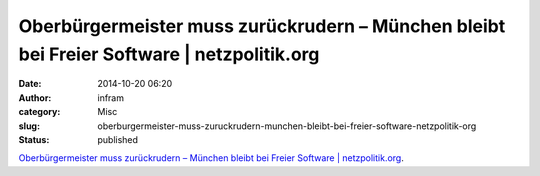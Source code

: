 Oberbürgermeister muss zurückrudern – München bleibt bei Freier Software | netzpolitik.org
##########################################################################################
:date: 2014-10-20 06:20
:author: infram
:category: Misc
:slug: oberburgermeister-muss-zuruckrudern-munchen-bleibt-bei-freier-software-netzpolitik-org
:status: published

`Oberbürgermeister muss zurückrudern – München bleibt bei Freier
Software \|
netzpolitik.org <https://netzpolitik.org/2014/oberbuergermeister-muss-zurueckrudern-muenchen-bleibt-bei-freier-software/>`__.
